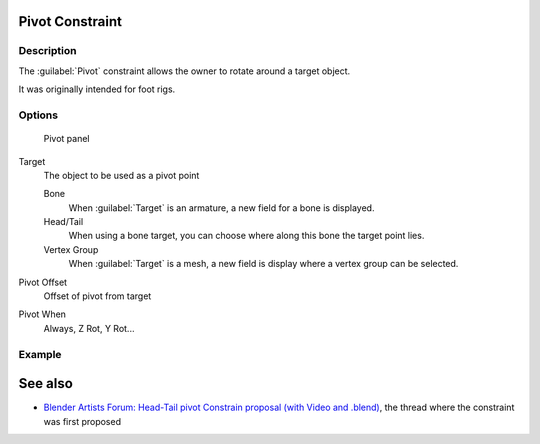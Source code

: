 
..    TODO/Review: {{review
   |text=
   This needs a complete rewrite,
   because we should not be using BA thread and video to exaplain something in the manual.
   It's ok as a extra but not at the main way to describe a feature.
   }} .


Pivot Constraint
****************

Description
===========

The :guilabel:`Pivot` constraint allows the owner to rotate around a target object.

It was originally intended for foot rigs.


Options
=======

.. figure:: /images/25-Manual-Constraints-Relationship-Pivot.jpg
   :width: 302px
   :figwidth: 302px

   Pivot panel


Target
   The object to be used as a pivot point

   Bone
      When :guilabel:`Target` is an armature, a new field for a bone is displayed.
   Head/Tail
      When using a bone target, you can choose where along this bone the target point lies.
   Vertex Group
      When :guilabel:`Target` is a mesh, a new field is display where a vertex group can be selected.

Pivot Offset
   Offset of pivot from target
Pivot When
   Always, Z Rot, Y Rot...


Example
=======

.. youtube:: sncFstaycIo


See also
********

- `Blender Artists Forum: Head-Tail pivot Constrain proposal (with Video and .blend) <http://blenderartists.org/forum/showthread.php?t=186169&page=1>`__,
  the thread where the constraint was first proposed

